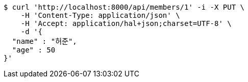 [source,bash]
----
$ curl 'http://localhost:8000/api/members/1' -i -X PUT \
    -H 'Content-Type: application/json' \
    -H 'Accept: application/hal+json;charset=UTF-8' \
    -d '{
  "name" : "허준",
  "age" : 50
}'
----